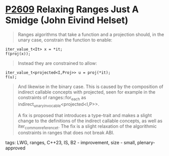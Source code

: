 * [[https://wg21.link/p2609][P2609]] Relaxing Ranges Just A Smidge (John Eivind Helset)
:PROPERTIES:
:CUSTOM_ID: p2609-relaxing-ranges-just-a-smidge-john-eivind-helset
:END:

#+begin_quote
Ranges algorithms that take a function and a projection should, in the unary case, constrain the function to enable:
#+end_quote

#+begin_src c++
iter_value_t<It> x = *it;
f(proj(x));
#+end_src

#+begin_quote
Instead they are constrained to allow:
#+end_quote

#+begin_src c++
iter_value_t<projected<I,Proj>> u = proj(*it);
f(u);
#+end_src

#+begin_quote
And likewise in the binary case. This is caused by the composition of indirect callable concepts with projected, seen for example in the constraints of ranges::for_each as indirect_unary_invocable<projected<I,P>>.

A fix is proposed that introduces a type-trait and makes a slight change to the definitions of the indirect callable concepts, as well as iter_common_reference_t. The fix is a slight relaxation of the algorithmic constraints in ranges that does not break ABI.
#+end_quote

**** tags: LWG, ranges, C++23, IS, B2 - improvement, size - small, plenary-approved
